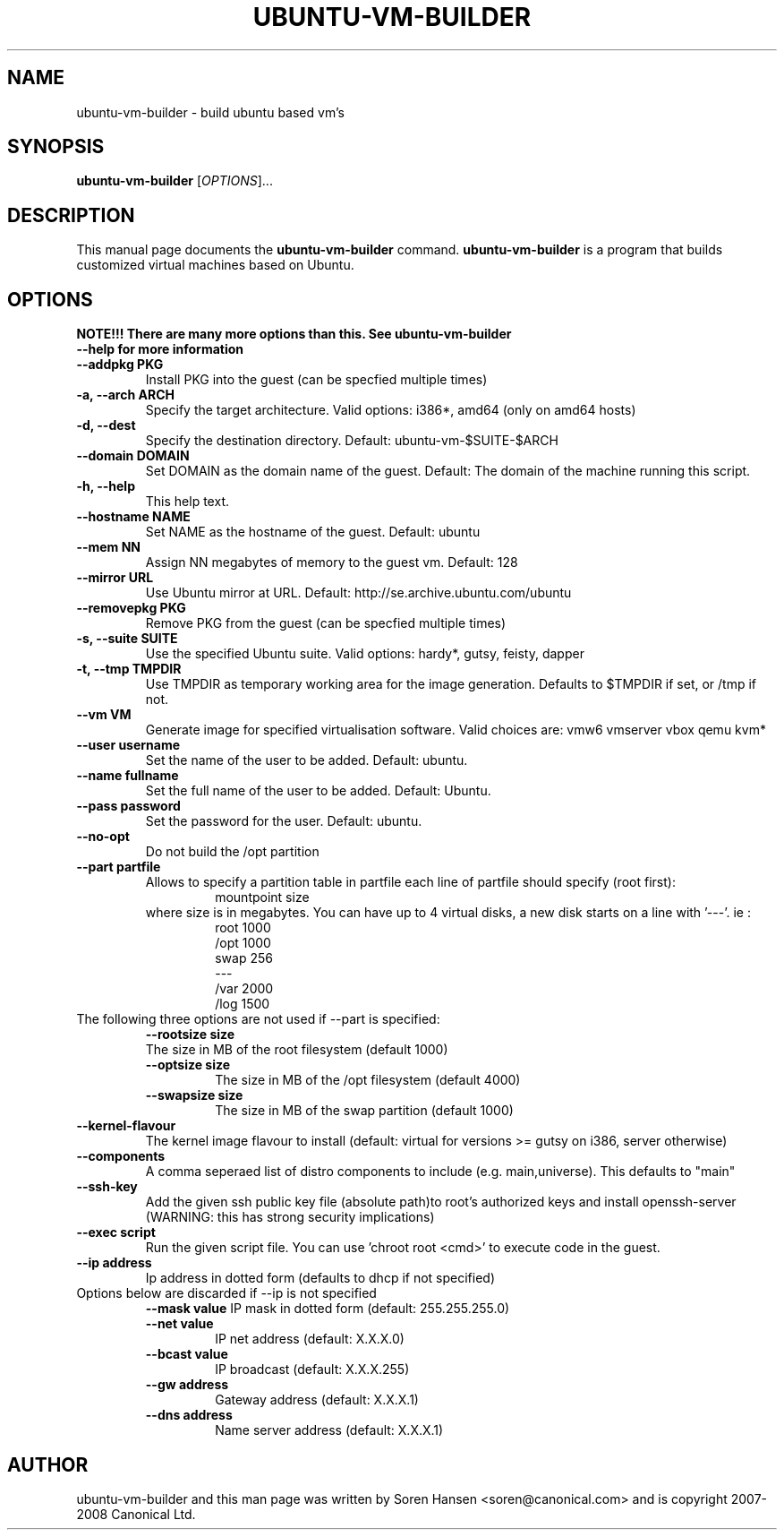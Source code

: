 .TH UBUNTU-VM-BUILDER 1 "Feb 2008"
.SH NAME
ubuntu-vm-builder \- build ubuntu based vm's
.SH SYNOPSIS
.B ubuntu-vm-builder
[\fIOPTIONS\fR]...
.SH DESCRIPTION
This manual page documents the
.B ubuntu-vm-builder
command.
.B ubuntu-vm-builder
is a program that builds customized virtual machines based on Ubuntu.
.SH OPTIONS
.TP
.B NOTE!!! There are many more options than this. See ubuntu-vm-builder --help for more information
.TP
.B \-\-addpkg PKG
Install PKG into the guest (can be specfied multiple times)
.TP
.B \-a, \-\-arch ARCH
Specify the target architecture. Valid options: i386*, amd64 (only on amd64 hosts)
.TP
.B \-d, \-\-dest
Specify the destination directory.  Default: ubuntu-vm-$SUITE-$ARCH
.TP
.B \-\-domain DOMAIN
Set DOMAIN as the domain name of the guest. Default: The domain of the machine running this script.
.TP
.B \-h, \-\-help
This help text.
.TP
.B \-\-hostname NAME
Set NAME as the hostname of the guest. Default: ubuntu
.TP
.B \-\-mem NN
Assign NN megabytes of memory to the guest vm.  Default: 128
.TP
.B \-\-mirror URL
Use Ubuntu mirror at URL. Default: http://se.archive.ubuntu.com/ubuntu
.TP
.B \-\-removepkg PKG
Remove PKG from the guest (can be specfied multiple times)
.TP
.B \-s, \-\-suite SUITE
Use the specified Ubuntu suite. Valid options: hardy*, gutsy, feisty, dapper
.TP
.B \-t, \-\-tmp  TMPDIR
Use TMPDIR as temporary working area for the image generation. Defaults to $TMPDIR if set, or /tmp if not.
.TP
.B \-\-vm VM
Generate image for specified virtualisation software.  Valid choices are: vmw6 vmserver vbox qemu kvm*
.TP
.B \-\-user username
Set the name of the user to be added. Default: ubuntu.
.TP
.B \-\-name fullname
Set the full name of the user to be added. Default: Ubuntu.
.TP
.B \-\-pass password
Set the password for the user. Default: ubuntu.
.TP
.B \-\-no\-opt
Do not build the /opt partition
.TP
.B \-\-part partfile
Allows to specify a partition table in partfile each line of partfile should specify (root first):
.RS
.RS
mountpoint size
.RE
where size is in megabytes. You can have up to 4 virtual disks, a new disk starts on a line with '---'. 
ie :
.RS
 root 1000
 /opt 1000
 swap 256
 ---
 /var 2000
 /log 1500
.RE
.RE
.TP
The following three options are not used if --part is specified:
.RS
.B \-\-rootsize size
 The size in MB of the root filesystem (default 1000)
.TP
.B \-\-optsize size
The size in MB of the /opt filesystem (default 4000)
.TP
.B \-\-swapsize size
The size in MB of the swap partition (default 1000)
.RE
.TP
.B \-\-kernel-flavour
The kernel image flavour to install (default: virtual for versions >= gutsy on i386, server otherwise)
.TP
.B \-\-components
A comma seperaed list of distro components to include (e.g. main,universe). This defaults to "main"
.TP
.B \-\-ssh-key
Add the given ssh public key file (absolute path)to root's authorized keys and install openssh-server (WARNING: this has strong security implications)
.TP
.B \-\-exec script
Run the given script file. You can use 'chroot root <cmd>' to execute code in the guest.
.TP
.B \-\-ip address
Ip address in dotted form (defaults to dhcp if not specified)
.TP
Options below are discarded if --ip is not specified
.RS
.B \-\-mask value
IP mask in dotted form (default: 255.255.255.0)
.TP
.B \-\-net value
IP net address (default: X.X.X.0)
.TP
.B \-\-bcast value
IP broadcast (default: X.X.X.255)
.TP
.B \-\-gw address
Gateway address (default: X.X.X.1)
.TP
.B \-\-dns address
Name server address (default: X.X.X.1)
.RE
.SH AUTHOR
ubuntu-vm-builder and this man page was written by Soren Hansen <soren@canonical.com> and is copyright 2007-2008 Canonical Ltd.
